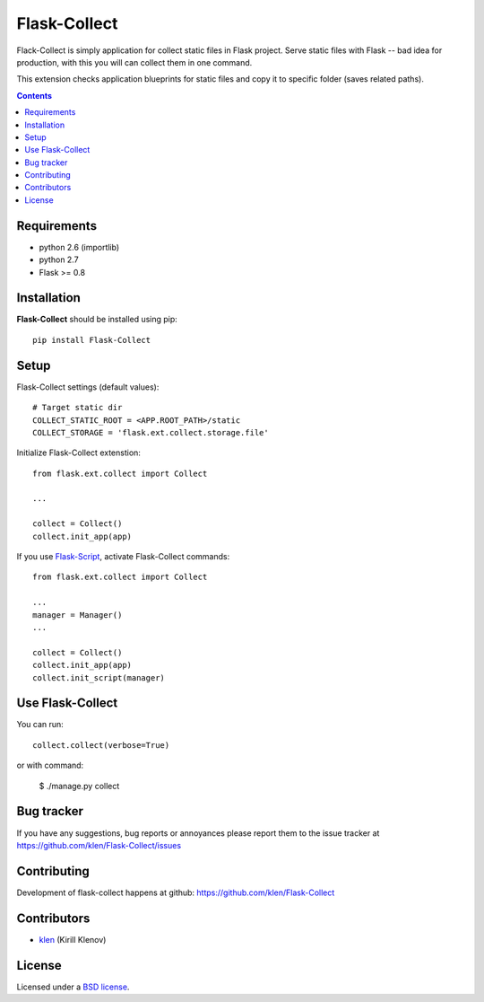Flask-Collect
#############

Flack-Collect is simply application for collect static files in Flask project.
Serve static files with Flask -- bad idea for production, with this you will can
collect them in one command.

This extension checks application blueprints for static files and copy it
to specific folder (saves related paths).

.. image:: https://secure.travis-ci.org/klen/Flask-Collect.png?branch=develop
    :target: http://travis-ci.org/klen/Flask-Collect
    :alt: Build Status

.. contents::


Requirements
=============

- python 2.6 (importlib)
- python 2.7
- Flask >= 0.8


Installation
=============

**Flask-Collect** should be installed using pip: ::

    pip install Flask-Collect


Setup
=====

Flask-Collect settings (default values): ::

    # Target static dir
    COLLECT_STATIC_ROOT = <APP.ROOT_PATH>/static
    COLLECT_STORAGE = 'flask.ext.collect.storage.file'

Initialize Flask-Collect extenstion: ::

    from flask.ext.collect import Collect
    
    ...

    collect = Collect()
    collect.init_app(app)

If you use `Flask-Script <http://github.com/rduplain/flask-script>`_, activate Flask-Collect commands: ::

    from flask.ext.collect import Collect

    ...
    manager = Manager()
    ...

    collect = Collect()
    collect.init_app(app)
    collect.init_script(manager)


Use Flask-Collect
=================

You can run: ::

    collect.collect(verbose=True)

or with command:

    $ ./manage.py collect


Bug tracker
===========

If you have any suggestions, bug reports or
annoyances please report them to the issue tracker
at https://github.com/klen/Flask-Collect/issues


Contributing
============

Development of flask-collect happens at github: https://github.com/klen/Flask-Collect


Contributors
=============

* klen_ (Kirill Klenov)


License
=======

Licensed under a `BSD license`_.


.. _BSD license: http://www.linfo.org/bsdlicense.html
.. _klen: http://klen.github.com/
